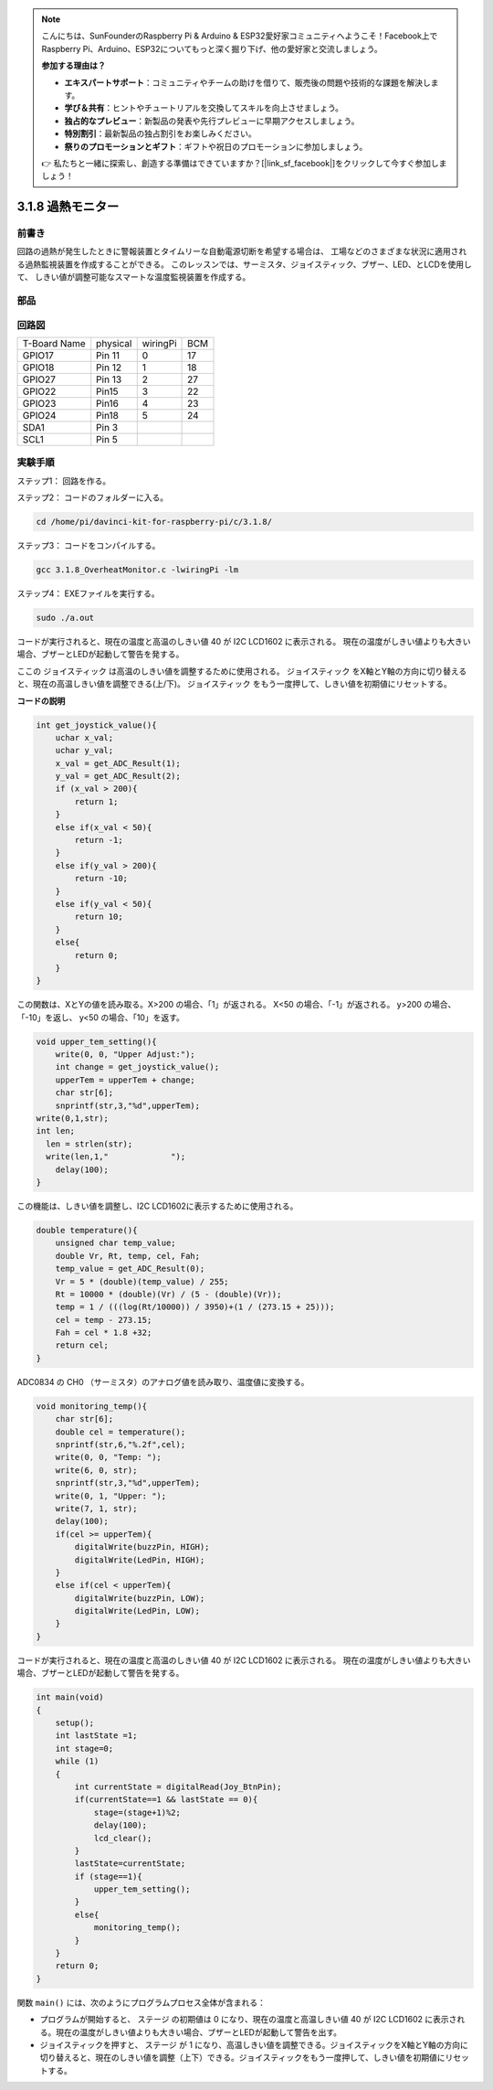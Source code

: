 .. note::

    こんにちは、SunFounderのRaspberry Pi & Arduino & ESP32愛好家コミュニティへようこそ！Facebook上でRaspberry Pi、Arduino、ESP32についてもっと深く掘り下げ、他の愛好家と交流しましょう。

    **参加する理由は？**

    - **エキスパートサポート**：コミュニティやチームの助けを借りて、販売後の問題や技術的な課題を解決します。
    - **学び＆共有**：ヒントやチュートリアルを交換してスキルを向上させましょう。
    - **独占的なプレビュー**：新製品の発表や先行プレビューに早期アクセスしましょう。
    - **特別割引**：最新製品の独占割引をお楽しみください。
    - **祭りのプロモーションとギフト**：ギフトや祝日のプロモーションに参加しましょう。

    👉 私たちと一緒に探索し、創造する準備はできていますか？[|link_sf_facebook|]をクリックして今すぐ参加しましょう！

3.1.8 過熱モニター
====================

前書き
-------------------

回路の過熱が発生したときに警報装置とタイムリーな自動電源切断を希望する場合は、
工場などのさまざまな状況に適用される過熱監視装置を作成することができる。
このレッスンでは、サーミスタ、ジョイスティック、ブザー、LED、とLCDを使用して、
しきい値が調整可能なスマートな温度監視装置を作成する。

部品
-----------------

.. image:: ../img/list_Overheat_Monitor.png
    :align: center

.. image:: ../img/list_Overheat_Monitor2.png
    :align: center

回路図
--------------------------

============ ======== ======== ===
T-Board Name physical wiringPi BCM
GPIO17       Pin 11   0        17
GPIO18       Pin 12   1        18
GPIO27       Pin 13   2        27
GPIO22       Pin15    3        22
GPIO23       Pin16    4        23
GPIO24       Pin18    5        24
SDA1         Pin 3             
SCL1         Pin 5             
============ ======== ======== ===

.. image:: ../img/Schematic_three_one8.png
   :width: 700
   :align: center

実験手順
-----------------------------

ステップ1： 回路を作る。

.. image:: ../img/image258.png
   :alt: Overheat Monitor_bb
   :width: 800


ステップ2： コードのフォルダーに入る。

.. raw:: html

   <run></run>

.. code-block:: 

    cd /home/pi/davinci-kit-for-raspberry-pi/c/3.1.8/

ステップ3： コードをコンパイルする。

.. raw:: html

   <run></run>

.. code-block:: 

    gcc 3.1.8_OverheatMonitor.c -lwiringPi -lm

ステップ4： EXEファイルを実行する。

.. raw:: html

   <run></run>

.. code-block:: 

    sudo ./a.out

コードが実行されると、現在の温度と高温のしきい値 40 が I2C LCD1602 に表示される。
現在の温度がしきい値よりも大きい場合、ブザーとLEDが起動して警告を発する。

ここの ジョイスティック は高温のしきい値を調整するために使用される。 ジョイスティック をX軸とY軸の方向に切り替えると、現在の高温しきい値を調整できる(上/下)。 ジョイスティック をもう一度押して、しきい値を初期値にリセットする。

**コードの説明**

.. code-block:: c

    int get_joystick_value(){
        uchar x_val;
        uchar y_val;
        x_val = get_ADC_Result(1);
        y_val = get_ADC_Result(2);
        if (x_val > 200){
            return 1;
        }
        else if(x_val < 50){
            return -1;
        }
        else if(y_val > 200){
            return -10;
        }
        else if(y_val < 50){
            return 10;
        }
        else{
            return 0;
        }
    }

この関数は、XとYの値を読み取る。X>200 の場合、「1」が返される。 
X<50 の場合、「-1」が返される。 y>200 の場合、「-10」を返し、 y<50 の場合、「10」を返す。

.. code-block:: c

    void upper_tem_setting(){
        write(0, 0, "Upper Adjust:");
        int change = get_joystick_value();
        upperTem = upperTem + change;
        char str[6];
        snprintf(str,3,"%d",upperTem);
    write(0,1,str);
    int len;
      len = strlen(str);
      write(len,1,"             ");
        delay(100);
    }

この機能は、しきい値を調整し、I2C LCD1602に表示するために使用される。

.. code-block:: c

    double temperature(){
        unsigned char temp_value;
        double Vr, Rt, temp, cel, Fah;
        temp_value = get_ADC_Result(0);
        Vr = 5 * (double)(temp_value) / 255;
        Rt = 10000 * (double)(Vr) / (5 - (double)(Vr));
        temp = 1 / (((log(Rt/10000)) / 3950)+(1 / (273.15 + 25)));
        cel = temp - 273.15;
        Fah = cel * 1.8 +32;
        return cel;
    }

ADC0834 の CH0 （サーミスタ）のアナログ値を読み取り、温度値に変換する。

.. code-block:: c

    void monitoring_temp(){
        char str[6];
        double cel = temperature();
        snprintf(str,6,"%.2f",cel);
        write(0, 0, "Temp: ");
        write(6, 0, str);
        snprintf(str,3,"%d",upperTem);
        write(0, 1, "Upper: ");
        write(7, 1, str);
        delay(100);
        if(cel >= upperTem){
            digitalWrite(buzzPin, HIGH);
            digitalWrite(LedPin, HIGH);
        }
        else if(cel < upperTem){
            digitalWrite(buzzPin, LOW);
            digitalWrite(LedPin, LOW);
        }
    }

コードが実行されると、現在の温度と高温のしきい値 40 が I2C LCD1602 に表示される。
現在の温度がしきい値よりも大きい場合、ブザーとLEDが起動して警告を発する。

.. code-block:: c

    int main(void)
    {
        setup();
        int lastState =1;
        int stage=0;
        while (1)
        {
            int currentState = digitalRead(Joy_BtnPin);
            if(currentState==1 && lastState == 0){
                stage=(stage+1)%2;
                delay(100);
                lcd_clear();
            }
            lastState=currentState;
            if (stage==1){
                upper_tem_setting();
            }
            else{
                monitoring_temp();
            }
        }
        return 0;
    }

関数 ``main()`` には、次のようにプログラムプロセス全体が含まれる：

* プログラムが開始すると、 ステージ の初期値は 0 になり、現在の温度と高温しきい値 40 が I2C LCD1602 に表示される。現在の温度がしきい値よりも大きい場合、ブザーとLEDが起動して警告を出す。

* ジョイスティックを押すと、 ステージ が 1 になり、高温しきい値を調整できる。ジョイスティックをX軸とY軸の方向に切り替えると、現在のしきい値を調整（上下）できる。ジョイスティックをもう一度押して、しきい値を初期値にリセットする。


